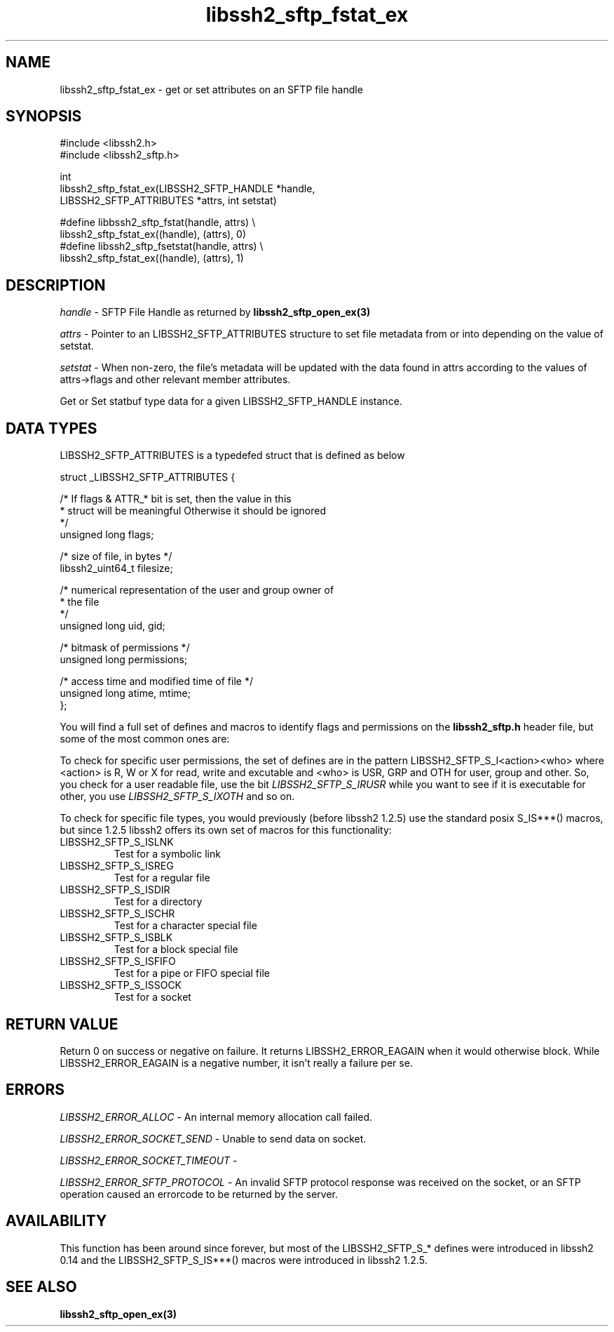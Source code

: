 .\" $Id: libssh2_sftp_fstat_ex.3,v 1.2 2009/03/16 23:25:14 bagder Exp $
.\"
.TH libssh2_sftp_fstat_ex 3 "1 Jun 2007" "libssh2 0.15" "libssh2 manual"
.SH NAME
libssh2_sftp_fstat_ex - get or set attributes on an SFTP file handle
.SH SYNOPSIS
.nf
#include <libssh2.h>
#include <libssh2_sftp.h>

int 
libssh2_sftp_fstat_ex(LIBSSH2_SFTP_HANDLE *handle,
                      LIBSSH2_SFTP_ATTRIBUTES *attrs, int setstat)

#define libbssh2_sftp_fstat(handle, attrs) \\
    libssh2_sftp_fstat_ex((handle), (attrs), 0)
#define libssh2_sftp_fsetstat(handle, attrs) \\
    libssh2_sftp_fstat_ex((handle), (attrs), 1)
.fi
.SH DESCRIPTION
\fIhandle\fP - SFTP File Handle as returned by 
.BR libssh2_sftp_open_ex(3)

\fIattrs\fP - Pointer to an LIBSSH2_SFTP_ATTRIBUTES structure to set file
metadata from or into depending on the value of setstat.

\fIsetstat\fP - When non-zero, the file's metadata will be updated 
with the data found in attrs according to the values of attrs->flags 
and other relevant member attributes.

Get or Set statbuf type data for a given LIBSSH2_SFTP_HANDLE instance.
.SH DATA TYPES
LIBSSH2_SFTP_ATTRIBUTES is a typedefed struct that is defined as below

.nf
struct _LIBSSH2_SFTP_ATTRIBUTES {

    /* If flags & ATTR_* bit is set, then the value in this
     * struct will be meaningful Otherwise it should be ignored
     */
    unsigned long flags;

    /* size of file, in bytes */
    libssh2_uint64_t filesize;

    /* numerical representation of the user and group owner of
     * the file
     */
    unsigned long uid, gid;

    /* bitmask of permissions */
    unsigned long permissions;

    /* access time and modified time of file */
    unsigned long atime, mtime;
};
.fi

You will find a full set of defines and macros to identify flags and
permissions on the \fBlibssh2_sftp.h\fP header file, but some of the
most common ones are:

To check for specific user permissions, the set of defines are in the
pattern LIBSSH2_SFTP_S_I<action><who> where <action> is R, W or X for
read, write and excutable and <who> is USR, GRP and OTH for user,
group and other. So, you check for a user readable file, use the bit
\fILIBSSH2_SFTP_S_IRUSR\fP while you want to see if it is executable
for other, you use \fILIBSSH2_SFTP_S_IXOTH\fP and so on.

To check for specific file types, you would previously (before libssh2
1.2.5) use the standard posix S_IS***() macros, but since 1.2.5
libssh2 offers its own set of macros for this functionality:
.IP LIBSSH2_SFTP_S_ISLNK
Test for a symbolic link
.IP LIBSSH2_SFTP_S_ISREG
Test for a regular file
.IP LIBSSH2_SFTP_S_ISDIR
Test for a directory
.IP LIBSSH2_SFTP_S_ISCHR
Test for a character special file
.IP LIBSSH2_SFTP_S_ISBLK
Test for a block special file
.IP LIBSSH2_SFTP_S_ISFIFO
Test for a pipe or FIFO special file
.IP LIBSSH2_SFTP_S_ISSOCK
Test for a socket
.SH RETURN VALUE
Return 0 on success or negative on failure.  It returns
LIBSSH2_ERROR_EAGAIN when it would otherwise block. While
LIBSSH2_ERROR_EAGAIN is a negative number, it isn't really a failure per se.
.SH ERRORS
\fILIBSSH2_ERROR_ALLOC\fP -  An internal memory allocation call failed.

\fILIBSSH2_ERROR_SOCKET_SEND\fP - Unable to send data on socket.

\fILIBSSH2_ERROR_SOCKET_TIMEOUT\fP - 

\fILIBSSH2_ERROR_SFTP_PROTOCOL\fP - An invalid SFTP protocol response was 
received on the socket, or an SFTP operation caused an errorcode to 
be returned by the server.
.SH AVAILABILITY
This function has been around since forever, but most of the
LIBSSH2_SFTP_S_* defines were introduced in libssh2 0.14 and the
LIBSSH2_SFTP_S_IS***() macros were introduced in libssh2 1.2.5.
.SH SEE ALSO
.BR libssh2_sftp_open_ex(3)
